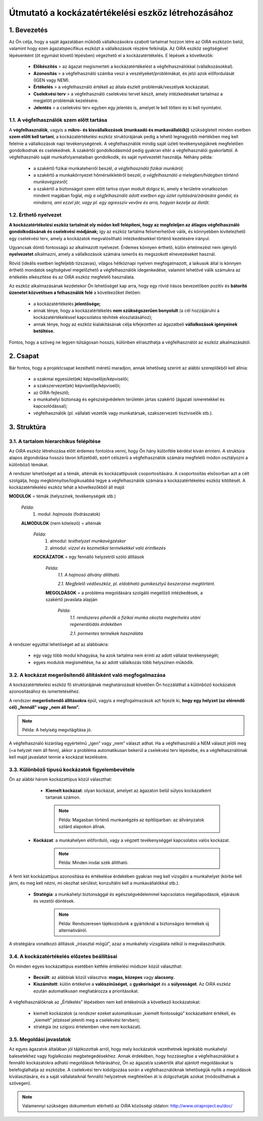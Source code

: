 ===================================================
Útmutató a kockázatértékelési eszköz létrehozásához
===================================================


1. Bevezetés
============

Az Ön célja, hogy a saját ágazatában működő vállalkozásokra szabott tartalmat
hozzon létre az OiRA eszközön belül, valamint hogy ezen ágazatspecifikus
eszközt a vállalkozások részére felkínálja. Az OiRA eszköz segítségével
lépésenként (öt egymást követő lépésben) végezhető el a kockázatértékelés.
E lépések a következők:

  * **Előkészítés** > az ágazat megismerteti a kockázatértékelést a végfelhasználókkal (vállalkozásokkal).

  * **Azonosítás** > a végfelhasználó számba veszi a veszélyeket/problémákat, és jelzi azok előfordulását (IGEN vagy NEM).

  * **Értékelés** > a végfelhasználó értékeli az általa észlelt problémák/veszélyek kockázatait.

  * **Cselekvési terv** > a végfelhasználó cselekvési tervet készít, amely intézkedéseket tartalmaz a megjelölt problémák kezelésére.

  * **Jelentés** > a cselekvési terv egyben egy jelentés is, amelyet le kell tölteni és ki kell nyomtatni.


1.1. A végfelhasználók szem előtt tartása
-----------------------------------------

A **végfelhasználók**, vagyis a **mikro- és kisvállalkozások (munkaadó és
munkavállaló(k))** szükségleteit minden esetben **szem előtt kell tartani**, a
kockázatértékelési eszköz struktúrájának pedig a lehető legnagyobb mértékben
meg kell felelnie a vállalkozások napi tevékenységének. A végfelhasználók
mindig saját üzleti tevékenységüknek megfelelően gondolkodnak és cselekednek.
A szakértői gondolkodásmód pedig gyakran eltér a végfelhasználói gyakorlattól.
A végfelhasználó saját munkafolyamataiban gondolkodik, és saját nyelvezetét
használja. Néhány példa:

  * a szakértő fizikai munkateherről beszél, *a végfelhasználó fizikai munkáról;*

  * a szakértő a munkakörnyezet hőmérsékletéről beszél, *a végfelhasználó a melegben/hidegben történő munkavégzésről;*

  * a szakértő a biztonságot szem előtt tartva olyan modult dolgoz ki, amely e területre vonatkozóan mindent magában foglal, *míg a végfelhasználó adott esetben egy üzlet nyitására/zárására gondol, és mindarra, ami ezzel jár, vagy pl. egy agresszív vevőre és arra, hogyan kezelje az illetőt.*


1.2. Érthető nyelvezet
----------------------

**A kockázatértékelési eszköz tartalmát oly módon kell felépíteni, hogy az
megfeleljen az átlagos végfelhasználó gondolkodásának és cselekvési módjának;**
így az eszköz tartalma felismerhetővé válik, és könnyebben kivitelezhető egy
cselekvési terv, amely a kockázatok megvalósítható intézkedésekkel történő
kezelésére irányul.

Ugyancsak döntő fontosságú az alkalmazott nyelvezet. Érdemes könnyen érthető,
külön értelmezést nem igénylő **nyelvezetet** alkalmazni, amely a vállalkozások
számára ismerős és megszokott elnevezéseket használ.

Rövid (ideális esetben legfeljebb tízszavas), világos hétköznapi nyelven
megfogalmazott, a laikusok által is könnyen érthető mondatok segítségével
megelőzhető a végfelhasználók idegenkedése, valamint lehetővé válik számukra az
értékelés elkészítése és az OiRA eszköz megfelelő használata.

Az eszköz alkalmazásának kezdetekor Ön lehetőséget kap arra, hogy egy rövid
írásos bevezetőben pozitív és **bátorító üzenetet közvetítsen a felhasználók
felé** a következőket illetően:

  * a kockázatértékelés **jelentősége;**

  * annak ténye, hogy a kockázatértékelés **nem szükségszerűen bonyolult** (a cél hozzájárulni a kockázatértékeléssel kapcsolatos tévhitek eloszlatásához);

  * annak ténye, hogy az eszköz kialakításának célja kifejezetten az ágazatbeli **vállalkozások igényeinek betöltése.**

Fontos, hogy a szöveg ne legyen túlságosan hosszú, különben elriaszthatja a végfelhasználót az eszköz alkalmazásától.


2. Csapat
=========

Bár fontos, hogy a projektcsapat kezelhető méretű maradjon, annak lehetőség
szerint az alábbi szereplőkből kell állnia:

  * a szakmai egyesület(ek) képviselője/képviselői;

  * a szakszervezet(ek) képviselője/képviselői;

  * az OiRA-fejlesztő;

  * a munkahelyi biztonság és egészségvédelem területén jártas szakértő (ágazati ismeretekkel és kapcsolódással);

  * végfelhasználók (pl. vállalati vezetők vagy munkatársak, szakszervezeti tisztviselők stb.).


3. Struktúra
============

3.1. A tartalom hierarchikus felépítése
---------------------------------------

Az OiRA eszköz létrehozása előtt érdemes fontolóra venni, hogy Ön hány
különféle kérdést kíván érinteni. A struktúra alapos átgondolása hosszú távon
kifizetődő, ezért célszerű a végfelhasználók számára megfelelő módon
osztályozni a különböző témákat.

A rendszer lehetőséget ad a témák, altémák és kockázattípusok csoportosítására.
A csoportosítás elsősorban azt a célt szolgálja, hogy megkönnyítse/logikusabbá
tegye a végfelhasználók számára a kockázatértékelési eszköz kitöltését.
A kockázatértékelési eszköz tehát a következőkből áll majd:


.. image:: ../images/creation/module.png
  :align: left
  :height: 32 px

**MODULOK** = témák (helyszínek, tevékenységek stb.)

  *Példa*:
    1. modul: *hajmosás* (fodrászatok)

  .. image:: ../images/creation/submodule.png
    :align: left
    :height: 32 px

  **ALMODULOK** (nem kötelező) = altémák

    *Példa*:
      1. almodul: *testhelyzet munkavégzéskor*

      2. almodul: *vízzel és kozmetikai termékekkel való érintkezés*

    .. image:: ../images/creation/risk.png
      :align: left
      :height: 32 px

    **KOCKÁZATOK** = egy fennálló helyzetről szóló állítások

      *Példa*:
        *1.1. A hajmosó állvány állítható.*

        *2.1. Megfelelő védőeszköz, pl. eldobható gumikesztyű beszerzése megtörtént.*

      .. image:: ../images/creation/solution.png
        :align: left
        :height: 32 px

      **MEGOLDÁSOK** = a probléma megoldására szolgáló megelőző intézkedések, a szakértő javaslata alapján

        *Példa*:
          *1.1. rendszeres pihenők a fizikai munka okozta megterhelés utáni regenerálódás érdekében*

          *2.1. pormentes termékek használata*


A rendszer egyúttal lehetőséget ad az alábbiakra:

  * egy vagy több modul kihagyása, ha azok tartalma nem érinti az adott vállalat tevékenységét;

  * egyes modulok megismétlése, ha az adott vállalkozás több helyszínen működik.


3.2. A kockázat megerősítendő állításként való megfogalmazása
-------------------------------------------------------------

A kockázatértékelési eszköz fő struktúrájának meghatározását követően Ön
hozzáláthat a különböző kockázatok azonosításához és ismertetéséhez.

A rendszer **megerősítendő állításokra** épül, vagyis a megfogalmazások azt
fejezik ki, **hogy egy helyzet (az elérendő cél) „fennáll” vagy „nem áll fenn”.**

.. note::

    Példa: A helyiség megvilágítása jó.

A végfelhasználó kizárólag egyértelmű „igen” vagy „nem” választ adhat. Ha a
végfelhasználó a NEM választ jelöli meg (=a helyzet nem áll fenn), akkor a
probléma automatikusan bekerül a cselekvési terv lépésébe, és a
végfelhasználónak kell majd javaslatot tennie a kockázat kezelésére.


3.3. Különböző típusú kockázatok figyelembevétele
-------------------------------------------------

Ön az alábbi három kockázattípus közül választhat:

   * **Kiemelt kockázat**: olyan kockázat, amelyet az ágazaton belül súlyos kockázatként tartanak számon.

     .. note::

      Példa: Magasban történő munkavégzés az építőiparban: az állványzatok szilárd alapokon állnak.

  * **Kockázat**: a munkahelyen előforduló, vagy a végzett tevékenységgel kapcsolatos valós kockázat.

     .. note::

      Példa: Minden irodai szék állítható.

A fenti két kockázattípus azonosítása és értékelése érdekében gyakran meg kell
vizsgálni a munkahelyet (körbe kell járni, és meg kell nézni, mi okozhat
sérülést; konzultálni kell a munkavállalókkal stb.).

  * **Stratégia**: a munkahelyi biztonsággal és egészségvédelemmel kapcsolatos megállapodások, eljárások és vezetői döntések.

     .. note ::

       Példa: Rendszeresen tájékozódunk a gyártóknál a biztonságos termékek új alternatíváiról.

A stratégiára vonatkozó állítások „íróasztal mögül”, azaz a munkahely vizsgálata nélkül is megválaszolhatók.



3.4. A kockázatértékelés előzetes beállításai
---------------------------------------------

Ön minden egyes kockázattípus esetében kétféle értékelési módszer közül választhat:

  * **Becsült**: az alábbiak közül választva: **magas, közepes** vagy **alacsony.**

  * **Kiszámított**: külön értékelve a **valószínűséget**, a **gyakoriságot** és a **súlyosságot**. Az OiRA eszköz ezután automatikusan meghatározza a prioritásokat.

A végfelhasználóknak az „Értékelés” lépésében nem kell értékelniük a következő kockázatokat:

  * kiemelt kockázatok (a rendszer ezeket automatikusan „kiemelt fontosságú” kockázatként értékeli, és „kiemelt” jelzéssel jeleníti meg a cselekvési tervben);

  * stratégia (ez szigorú értelemben véve nem kockázat).



3.5. Megoldási javaslatok
-------------------------

Az egyes ágazatok általában jól tájékozottak arról, hogy mely kockázatok vezethetnek leginkább munkahelyi balesetekhez vagy foglalkozási megbetegedésekhez. Annak érdekében, hogy hozzásegítse a végfelhasználókat a fennálló kockázatokra adható megoldások feltárásához, Ön az ágazat/a szakértők által ajánlott megoldásokat is belefoglalhatja az eszközbe. A cselekvési terv kidolgozása során a végfelhasználóknak lehetőségük nyílik a megoldások kiválasztására, és a saját vállalataiknál fennálló helyzetnek megfelelően át is dolgozhatják azokat (módosíthatnak a szövegen).

.. note::

  Valamennyi szükséges dokumentum elérhető az OiRA közösségi oldalon: http://www.oiraproject.eu/doc/

